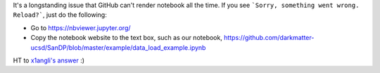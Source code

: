 It's a longstanding issue that GitHub can't render notebook all the time. If you see ```Sorry, something went wrong. Reload?```,
just do the following:

* Go to https://nbviewer.jupyter.org/
* Copy the notebook website to the text box, such as our notebook, https://github.com/darkmatter-ucsd/SanDP/blob/master/example/data_load_example.ipynb

HT to `x1angli's answer <https://github.com/selfteaching/the-craft-of-selfteaching/issues/199>`_ :)

